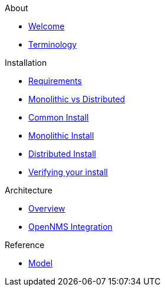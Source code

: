 .About
* xref:about:welcome.adoc[Welcome]
* xref:about:terminology.adoc[Terminology]

.Installation
* xref:install:requirements.adoc[Requirements]
* xref:install:monolithic_vs_distributed.adoc[Monolithic vs Distributed]
* xref:install:common_install.adoc[Common Install]
* xref:install:monolithic_install.adoc[Monolithic Install]
* xref:install:distributed_install.adoc[Distributed Install]
* xref:install:verifying.adoc[Verifying your install]

.Architecture
* xref:architecture:overview.adoc[Overview]
* xref:architecture:opennms_integration.adoc[OpenNMS Integration]

.Reference
* xref:reference:model.adoc[Model]
